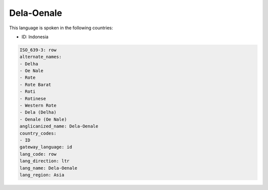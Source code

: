 .. _row:

Dela-Oenale
===========

This language is spoken in the following countries:

* ID: Indonesia

.. code-block:: yaml

    ISO_639-3: row
    alternate_names:
    - Delha
    - Oe Nale
    - Rote
    - Rote Barat
    - Roti
    - Rotinese
    - Western Rote
    - Dela (Delha)
    - Oenale (Oe Nale)
    anglicanized_name: Dela-Oenale
    country_codes:
    - ID
    gateway_language: id
    lang_code: row
    lang_direction: ltr
    lang_name: Dela-Oenale
    lang_region: Asia
    
